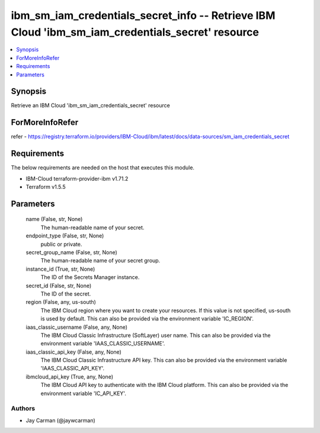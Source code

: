
ibm_sm_iam_credentials_secret_info -- Retrieve IBM Cloud 'ibm_sm_iam_credentials_secret' resource
=================================================================================================

.. contents::
   :local:
   :depth: 1


Synopsis
--------

Retrieve an IBM Cloud 'ibm_sm_iam_credentials_secret' resource


ForMoreInfoRefer
----------------
refer - https://registry.terraform.io/providers/IBM-Cloud/ibm/latest/docs/data-sources/sm_iam_credentials_secret

Requirements
------------
The below requirements are needed on the host that executes this module.

- IBM-Cloud terraform-provider-ibm v1.71.2
- Terraform v1.5.5



Parameters
----------

  name (False, str, None)
    The human-readable name of your secret.


  endpoint_type (False, str, None)
    public or private.


  secret_group_name (False, str, None)
    The human-readable name of your secret group.


  instance_id (True, str, None)
    The ID of the Secrets Manager instance.


  secret_id (False, str, None)
    The ID of the secret.


  region (False, any, us-south)
    The IBM Cloud region where you want to create your resources. If this value is not specified, us-south is used by default. This can also be provided via the environment variable 'IC_REGION'.


  iaas_classic_username (False, any, None)
    The IBM Cloud Classic Infrastructure (SoftLayer) user name. This can also be provided via the environment variable 'IAAS_CLASSIC_USERNAME'.


  iaas_classic_api_key (False, any, None)
    The IBM Cloud Classic Infrastructure API key. This can also be provided via the environment variable 'IAAS_CLASSIC_API_KEY'.


  ibmcloud_api_key (True, any, None)
    The IBM Cloud API key to authenticate with the IBM Cloud platform. This can also be provided via the environment variable 'IC_API_KEY'.













Authors
~~~~~~~

- Jay Carman (@jaywcarman)

